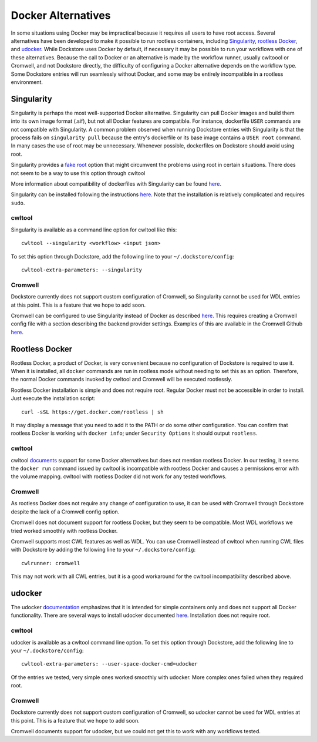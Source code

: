 Docker Alternatives
===================

In some situations using Docker may be impractical because it requires all users to have root access.
Several alternatives have been developed to make it possible to run rootless containers, including
`Singularity <https://sylabs.io/docs/>`_,
`rootless Docker <https://engineering.docker.com/2019/02/experimenting-with-rootless-docker/>`_,
and `udocker <https://indigo-dc.gitbook.io/udocker/>`_.
While Dockstore uses Docker by default, if necessary it may be possible to run your workflows with one
of these alternatives. Because the call to Docker or an alternative is made by the workflow runner, usually cwltoool
or Cromwell, and not Dockstore directly, the difficulty of configuring a Docker alternative depends on the workflow
type. Some Dockstore entries will run seamlessly without Docker, and some may be entirely incompatible in a rootless
environment.

Singularity
-----------

Singularity is perhaps the most well-supported Docker alternative. Singularity can pull Docker images and build them
into its own image format (.sif), but not all Docker features are compatible. For instance, dockerfile ``USER``
commands are not compatible with Singularity.
A common problem observed when running Dockstore entries with Singularity is that the process fails on
``singularity pull`` because the entry's dockerfile or its base image contains a ``USER root`` command. In many cases
the use of root may be unnecessary. Whenever possible, dockerfiles on Dockstore should avoid using root.

Singularity provides a `fake root <https://sylabs.io/guides/3.4/user-guide/fakeroot.html>`_ option that might circumvent
the problems using root in certain situations. There does not seem to be a way to use this option through cwltool

More information about compatibility of dockerfiles with Singularity
can be found `here <https://sylabs.io/guides/3.4/user-guide/singularity_and_docker.html#best-practices>`_.

Singularity can be installed following the instructions
`here <https://sylabs.io/guides/3.4/user-guide/quick_start.html>`_. Note that the installation is relatively complicated
and requires ``sudo``.


cwltool
~~~~~~~

Singularity is available as a command line option for cwltool like this:
::
    cwltool --singularity <workflow> <input json>

To set this option through Dockstore, add the following line to your ``~/.dockstore/config``:
::

    cwltool-extra-parameters: --singularity

Cromwell
~~~~~~~~

Dockstore currently does not support custom configuration of Cromwell, so Singularity cannot be used for WDL entries
at this point. This is a feature that we hope to add soon.

Cromwell can be configured to use Singularity instead of Docker as described
`here <https://cromwell.readthedocs.io/en/stable/tutorials/Containers/#singularity>`_.
This requires creating a Cromwell config file with a section describing the backend provider settings.
Examples of this are available in the Cromwell Github
`here <https://github.com/broadinstitute/cromwell/tree/develop/cromwell.example.backends>`_.

Rootless Docker
---------------

Rootless Docker, a product of Docker, is very convenient because no configuration of Dockstore is required to use it.
When it is installed, all ``docker`` commands are run in rootless mode without needing to set this as an option.
Therefore, the normal Docker commands invoked by cwltool and Cromwell will be executed rootlessly.

Rootless Docker installation is simple and does not require root. Regular Docker must not be accessible in order
to install. Just execute the installation script:
::

    curl -sSL https://get.docker.com/rootless | sh

It may display a message that you need to add it to the PATH or do some other configuration.
You can confirm that rootless Docker is working with ``docker info``;
under ``Security Options`` it should output ``rootless``.

cwltool
~~~~~~~

cwltool `documents <https://github.com/common-workflow-language/cwltool#using-user-space-replacements-for-docker>`_
support for some Docker alternatives but does not mention rootless Docker. In our testing, it seems the ``docker run``
command issued by cwltool is incompatible with rootless Docker and causes a permissions error with the volume mapping.
cwltool with rootless Docker did not work for any tested workflows.

Cromwell
~~~~~~~~

As rootless Docker does not require any change of configuration to use, it can be used with Cromwell through
Dockstore despite the lack of a Cromwell config option.

Cromwell does not document support for rootless Docker, but they seem to be compatible. Most WDL workflows we tried
worked smoothly with rootless Docker.

Cromwell supports most CWL features as well as WDL. You can use Cromwell instead of cwltool when running CWL files
with Dockstore by adding the following line to your ``~/.dockstore/config``:
::

    cwlrunner: cromwell

This may not work with all CWL entries, but it is a good workaround for the cwltool incompatibility described above.

udocker
-------

The udocker `documentation <https://indigo-dc.gitbook.io/udocker/>`_ emphasizes that it is intended for simple
containers only and does not support all Docker functionality.
There are several ways to install udocker documented
`here <https://indigo-dc.gitbook.io/udocker/installation_manual>`_.
Installation does not require root.

cwltool
~~~~~~~

udocker is available as a cwltool command line option. To set this option through Dockstore, add the following line
to your ``~/.dockstore/config``:
::

    cwltool-extra-parameters: --user-space-docker-cmd=udocker

Of the entries we tested, very simple ones worked smoothly with udocker.
More complex ones failed when they required root.

Cromwell
~~~~~~~~

Dockstore currently does not support custom configuration of Cromwell, so udocker cannot be used for WDL entries
at this point. This is a feature that we hope to add soon.

Cromwell documents support for udocker, but we could not get this to work with any workflows tested.

